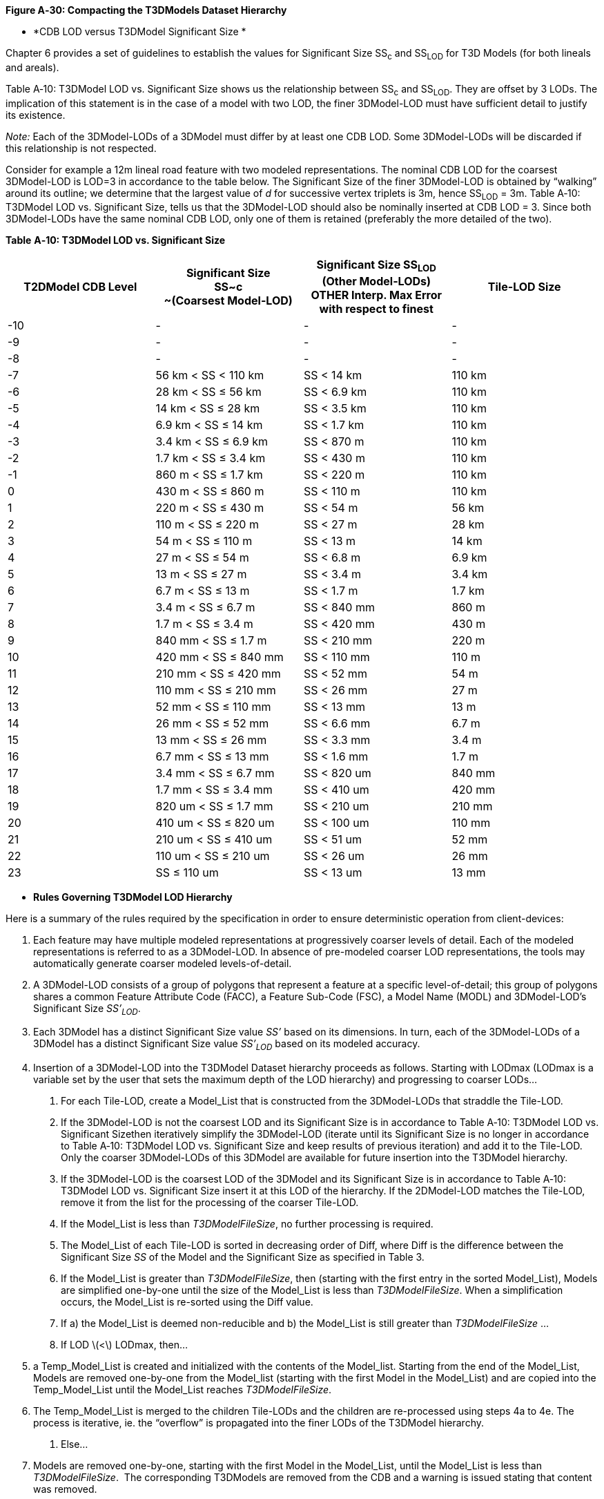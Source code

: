 *Figure A‑30: Compacting the T3DModels Dataset Hierarchy*

* *CDB LOD versus T3DModel Significant Size *


Chapter 6 provides a set of guidelines to establish the values for Significant Size SS~c~ and SS~LOD~ for T3D Models (for both lineals and areals).

Table A‑10: T3DModel LOD vs. Significant Size shows us the relationship between SS~c~ and SS~LOD~. They are offset by 3 LODs. The implication of this statement is in the case of a model with two LOD, the finer 3DModel-LOD must have sufficient detail to justify its existence.

_Note:_ Each of the 3DModel-LODs of a 3DModel must differ by at least one CDB LOD. Some 3DModel-LODs will be discarded if this relationship is not respected.

Consider for example a 12m lineal road feature with two modeled representations. The nominal CDB LOD for the coarsest 3DModel-LOD is LOD=3 in accordance to the table below. The Significant Size of the finer 3DModel-LOD is obtained by “walking” around its outline; we determine that the largest value of _d_ for successive vertex triplets is 3m, hence SS~LOD~ = 3m. Table A‑10: T3DModel LOD vs. Significant Size, tells us that the 3DModel-LOD should also be nominally inserted at CDB LOD = 3. Since both 3DModel-LODs have the same nominal CDB LOD, only one of them is retained (preferably the more detailed of the two).


*Table* *A‑10: T3DModel LOD vs. Significant Size*

[cols=",,,",options="header",]
|===============================
|T2DModel CDB Level a|

Significant Size +
SS~c +
~(Coarsest Model-LOD)


 a|
Significant Size

SS~LOD~ +
(Other Model-LODs)

OTHER Interp.

Max Error with respect to finest

|Tile-LOD Size
|-10 |- a|

-


|-
|-9 |- a|

-


|-
|-8 |- a|

-


|-
|-7 |56 km < SS < 110 km a|

SS < 14 km


|110 km
|-6 |28 km < SS ≤ 56 km a|

SS < 6.9 km


|110 km
|-5 |14 km < SS ≤ 28 km a|

SS < 3.5 km


|110 km
|-4 |6.9 km < SS ≤ 14 km a|

SS < 1.7 km


|110 km
|-3 |3.4 km < SS ≤ 6.9 km a|

SS < 870 m


|110 km
|-2 |1.7 km < SS ≤ 3.4 km a|

SS < 430 m


|110 km
|-1 |860 m < SS ≤ 1.7 km a|

SS < 220 m


|110 km
|0 |430 m < SS ≤ 860 m a|

SS < 110 m


|110 km
|1 |220 m < SS ≤ 430 m a|

SS < 54 m


|56 km
|2 |110 m < SS ≤ 220 m a|

SS < 27 m


|28 km
|3 |54 m < SS ≤ 110 m a|

SS < 13 m


|14 km
|4 |27 m < SS ≤ 54 m a|

SS < 6.8 m


|6.9 km
|5 |13 m < SS ≤ 27 m a|

SS < 3.4 m


|3.4 km
|6 |6.7 m < SS ≤ 13 m a|

SS < 1.7 m


|1.7 km
|7 |3.4 m < SS ≤ 6.7 m a|

SS < 840 mm


|860 m
|8 |1.7 m < SS ≤ 3.4 m a|

SS < 420 mm


|430 m
|9 |840 mm < SS ≤ 1.7 m a|

SS < 210 mm


|220 m
|10 |420 mm < SS ≤ 840 mm a|

SS < 110 mm


|110 m
|11 |210 mm < SS ≤ 420 mm a|

SS < 52 mm


|54 m
|12 |110 mm < SS ≤ 210 mm a|

SS < 26 mm


|27 m
|13 |52 mm < SS ≤ 110 mm a|

SS < 13 mm


|13 m
|14 |26 mm < SS ≤ 52 mm a|

SS < 6.6 mm


|6.7 m
|15 |13 mm < SS ≤ 26 mm a|

SS < 3.3 mm


|3.4 m
|16 |6.7 mm < SS ≤ 13 mm a|

SS < 1.6 mm


|1.7 m
|17 |3.4 mm < SS ≤ 6.7 mm a|

SS < 820 um


|840 mm
|18 |1.7 mm < SS ≤ 3.4 mm a|

SS < 410 um


|420 mm
|19 |820 um < SS ≤ 1.7 mm a|

SS < 210 um


|210 mm
|20 |410 um < SS ≤ 820 um a|

SS < 100 um


|110 mm
|21 |210 um < SS ≤ 410 um a|

SS < 51 um


|52 mm
|22 |110 um < SS ≤ 210 um a|

SS < 26 um


|26 mm
|23 |SS ≤ 110 um a|

SS < 13 um


|13 mm
|===============================

* *Rules Governing T3DModel LOD Hierarchy*


Here is a summary of the rules required by the specification in order to ensure deterministic operation from client-devices:


1. Each feature may have multiple modeled representations at progressively coarser levels of detail. Each of the modeled representations is referred to as a 3DModel-LOD. In absence of pre-modeled coarser LOD representations, the tools may automatically generate coarser modeled levels-of-detail.
2. A 3DModel-LOD consists of a group of polygons that represent a feature at a specific level-of-detail; this group of polygons shares a common Feature Attribute Code (FACC), a Feature Sub-Code (FSC), a Model Name (MODL) and 3DModel-LOD’s Significant Size _SS’~LOD~_.
3.  Each 3DModel has a distinct Significant Size value _SS’_ based on its dimensions. In turn, each of the 3DModel-LODs of a 3DModel has a distinct Significant Size value _SS’~LOD~_ based on its modeled accuracy.
4. Insertion of a 3DModel-LOD into the T3DModel Dataset hierarchy proceeds as follows. Starting with LODmax (LODmax is a variable set by the user that sets the maximum depth of the LOD hierarchy) and progressing to coarser LODs…

a. For each Tile-LOD, create a Model_List that is constructed from the 3DModel-LODs that straddle the Tile-LOD.

a.  If the 3DModel-LOD is not the coarsest LOD and its Significant Size is in accordance to Table A‑10: T3DModel LOD vs. Significant Sizethen iteratively simplify the 3DModel-LOD (iterate until its Significant Size is no longer in accordance to Table A‑10: T3DModel LOD vs. Significant Size and keep results of previous iteration) and add it to the Tile-LOD. Only the coarser 3DModel-LODs of this 3DModel are available for future insertion into the T3DModel hierarchy.
b.  If the 3DModel-LOD is the coarsest LOD of the 3DModel and its Significant Size is in accordance to Table A‑10: T3DModel LOD vs. Significant Size insert it at this LOD of the hierarchy. If the 2DModel-LOD matches the Tile-LOD, remove it from the list for the processing of the coarser Tile-LOD.
b.  If the Model_List is less than _T3DModelFileSize_, no further processing is required.
c.  The Model_List of each Tile-LOD is sorted in decreasing order of Diff, where Diff is the difference between the Significant Size _SS_ of the Model and the Significant Size as specified in Table 3.
d.  If the Model_List is greater than _T3DModelFileSize_, then (starting with the first entry in the sorted Model_List), Models are simplified one-by-one until the size of the Model_List is less than _T3DModelFileSize_. When a simplification occurs, the Model_List is re-sorted using the Diff value.
e.  If a) the Model_List is deemed non-reducible and b) the Model_List is still greater than _T3DModelFileSize_ …
a.  If LOD latexmath:[$<$] LODmax, then…

1.  a Temp_Model_List is created and initialized with the contents of the Model_list. Starting from the end of the Model_List, Models are removed one-by-one from the Model_list (starting with the first Model in the Model_List) and are copied into the Temp_Model_List until the Model_List reaches _T3DModelFileSize_.
2.  The Temp_Model_List is merged to the children Tile-LODs and the children are re-processed using steps 4a to 4e. The process is iterative, ie. the “overflow” is propagated into the finer LODs of the T3DModel hierarchy.
a.  Else…

1.  Models are removed one-by-one, starting with the first Model in the Model_List, until the Model_List is less than _T3DModelFileSize_.  The corresponding T3DModels are removed from the CDB and a warning is issued stating that content was removed.

NOTE: The algorithm preserves the highest available modeled content while ensuring that the runtime constraint file size limits are respected. While the CDB data model allows for infinitely-sized 3DModel-LODs, a client-device may refuse to render the 3DModel-LOD if it has insufficient memory to load all of the OpenFlight files that make-up the 3DModel-LOD.

1.  Each T3DModel Tile-LOD is subject to an OpenFlight file size limit of _T3DModelFileSize_, i.e. several OpenFlight files, each within the _T3DModelFileSize_ limit, can be used to represent a very complex T3DModel Tile-LOD. Each of T3DModel-LODs of an T3DModel Tile-LOD share the same T3DModel-LOD Identifier (see rule 2)
2.  Each Tile-LOD is subject to a file size limit of _T3DModelFileSize_.
3.  All of the 3DModel-LODs in a T3DModel Tile-LOD are nominally exchange-LODs (see exception in next rule).
4. The depth of the T3DModel LOD hierarchy should be reduced by folding-in the Tile-Models_List of finer Tile-LODs as an additive LOD to the Tile-Model_List of a coarser Tile-LOD. Failure to perform this “compaction step” may result in significantly deeper T3DModel LOD hierarchy when the finest 3DModel-LODs consist of small details (e.g. thin stripes and markings on roads), and reduce the paging performance of client-devices.
5. The finer modeled representation of an T3DModel (i.e. a 3DModel-LOD with a smaller Significant Size) always appears in finer LODs of the Tile-LOD hierarchy than a coarser 3DModel-LOD.
6. A Tile-LOD cannot contain more than one 3DModel-LOD of the same T3DModel.
7.  All T3DModels are clipped against the Tile-LOD boundaries.
8. Gaps in the LOD file hierarchy of the T3DModel Dataset are not permitted. This may result in Tile-LODs that are empty (e.g. without any T3DModels). The presence of an empty Tile-LOD file indicates the availability of content in T3DModel files located in finer LODs of the T3DModel hierarchy.

* *T3DModel Geometry*

_To be completed…_

* *T3DModel Texture*

This section establishes the means by which textures are generated, stored and referenced by T3DModel OpenFlight files.

The files are grouped by dataset component into Tile-LOD archive files. All of the files stored in these archives have the following naming convention. All of the files stored in these archives have the following naming convention:

A11B222_D111_S222_T333_L44_U5_R6_NAME.xxx

This file naming convention ensures that all files have unique filenames. Numeric characters in the above convention stand for ASCII characters corresponding to decimal digit. The number of numeric characters represents the minimum length required to represent the value, more are used if and only if necessary. Each set is delimited either by an alphabetic character or an underscore. Character meaning is explained in Table A‑11: T3DModel File Naming Convention (within archives).


*Table* *A‑11: T3DModel File Naming Convention (within archives)*

[cols=",",]
|=============================================================================================================================================================
|*Character* |*Description*
|A |Latitude direction (N or S character)
| |
| |
| |
| |
| |
| |
| |
| |
| |
|NAME |For the T3DModelTexture and T3DModelMaterial datasets, NAME represents the texture name (TNAM), a user-defined name containing from 2 to 32 characters.
|xxx a|
File extension within the zipped archive file type which contains files types listed as per Section xxx, xxx for the corresponding dataset.

* T3DModelTexture files contain textures in SGI (*.rgb) format.
* T3DModelMaterial files contain material information in TIFF (*.tif) format.


|=============================================================================================================================================================
